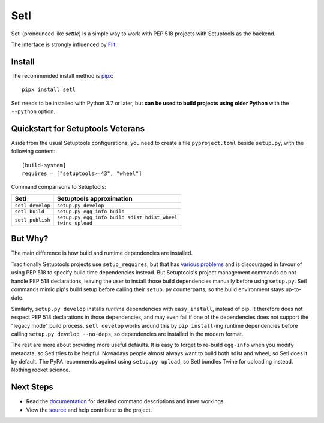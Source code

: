 ====
Setl
====

.. image:: https://travis-ci.com/uranusjr/setl.svg?branch=master
    :target: https://travis-ci.com/uranusjr/setl
    :alt: Travis CI Status

.. image:: https://readthedocs.org/projects/setl/badge/?version=latest
    :target: https://setl.readthedocs.io/en/latest/?badge=latest
    :alt: Documentation Status

Setl (pronounced like *settle*) is a simple way to work with PEP 518 projects
with Setuptools as the backend.

The interface is strongly influenced by Flit_.

.. _Flit: https://flit.readthedocs.io/en/latest/


Install
=======

The recommended install method is pipx_::

    pipx install setl

.. _pipx: https://pipxproject.github.io/pipx/

Setl needs to be installed with Python 3.7 or later, but **can be used to build
projects using older Python** with the ``--python`` option.


Quickstart for Setuptools Veterans
==================================

Aside from the usual Setuptools configurations, you need to create a file
``pyproject.toml`` beside ``setup.py``, with the following content::

    [build-system]
    requires = ["setuptools>=43", "wheel"]

Command comparisons to Setuptools:

+------------------+-------------------------------------------------+
| Setl             | Setuptools approximation                        |
+==================+=================================================+
| ``setl develop`` | ``setup.py develop``                            |
+------------------+-------------------------------------------------+
| ``setl build``   | ``setup.py egg_info build``                     |
+------------------+-------------------------------------------------+
| ``setl publish`` | | ``setup.py egg_info build sdist bdist_wheel`` |
|                  | | ``twine upload``                              |
+------------------+-------------------------------------------------+


But Why?
========

The main difference is how build and runtime dependencies are installed.

Traditionally Setuptools projects use ``setup_requires``, but that has
`various problems <https://www.python.org/dev/peps/pep-0518/#id24>`__ and is
discouraged in favour of using PEP 518 to specify build time dependencies
instead. But Setuptools's project management commands do not handle PEP 518
declarations, leaving the user to install those build dependencies manually
before using ``setup.py``. Setl commands mimic pip's build setup before calling
their ``setup.py`` counterparts, so the build environment stays up-to-date.

Similarly, ``setup.py develop`` installs *runtime* dependencies with
``easy_install``, instead of pip. It therefore does not respect PEP 518
declarations in those dependencies, and may even fail if one of the
dependencies does not support the "legacy mode" build process.
``setl develop`` works around this by ``pip install``-ing runtime dependencies
before calling ``setup.py develop --no-deps``, so dependencies are installed
in the modern format.

The rest are more about providing more useful defaults. It is easy to forget
to re-build ``egg-info`` when you modify metadata, so Setl tries to be
helpful. Nowadays people almost always want to build both sdist and wheel, so
Setl does it by default. The PyPA recommends against using ``setup.py upload``,
so Setl bundles Twine for uploading instead. Nothing rocket science.


Next Steps
==========

* Read the documentation_ for detailed command descriptions and inner workings.
* View the source_ and help contribute to the project.

.. _documentation: https://setl.readthedocs.io
.. _source: https://github.com/uranusjr/setl
